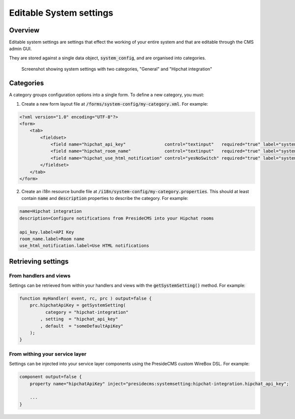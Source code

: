 Editable System settings
========================

Overview
########

Editable system settings are settings that effect the working of your entire system and that are editable through the CMS admin GUI.

They are stored against a single data object, :code:`system_config`, and are organised into categories.

.. figure:: /images/system_settings_menu.png

    Screenshot showing system settings with two categories, "General" and "Hipchat integration"
    

Categories
##########

A category groups configuration options into a single form. To define a new category, you must:

1. Create a new form layout file at :code:`/forms/system-config/my-category.xml`. For example:

.. code-block:: xml
    
    <?xml version="1.0" encoding="UTF-8"?>
    <form>
        <tab>
            <fieldset>
                <field name="hipchat_api_key"               control="textinput"   required="true" label="system-config.hipchat-settings:api_key.label" maxLength="50" />
                <field name="hipchat_room_name"             control="textinput"   required="true" label="system-config.hipchat-settings:room_name.label" maxLength="50" /> 
                <field name="hipchat_use_html_notification" control="yesNoSwitch" required="true" label="system-config.hipchat-settings:use_html_notification.label" /> 
            </fieldset>
        </tab>
    </form>


2. Create an i18n resource bundle file at :code:`/i18n/system-config/my-category.properties`. This should at least contain :code:`name` and :code:`description` properties to describe the category. For example:

.. code-block:: properties

    name=Hipchat integration
    description=Configure notifications from PresideCMS into your Hipchat rooms

    api_key.label=API Key
    room_name.label=Room name
    use_html_notification.label=Use HTML notifications


Retrieving settings
###################

From handlers and views
-----------------------

Settings can be retrieved from within your handlers and views with the :code:`getSystemSetting()` method. For example:

.. code-block:: js

    function myHandler( event, rc, prc ) output=false {
        prc.hipchatApiKey = getSystemSetting(
              category = "hipchat-integration"
            , setting  = "hipchat_api_key"
            , default  = "someDefaultApiKey"
        );
    } 

From withing your service layer
-------------------------------

Settings can be injected into your service layer components using the PresideCMS custom WireBox DSL. For example:

.. code-block:: js

    component output=false {
        property name="hipchatApiKey" inject="presidecms:systemsetting:hipchat-integration.hipchat_api_key";

        ...
    }